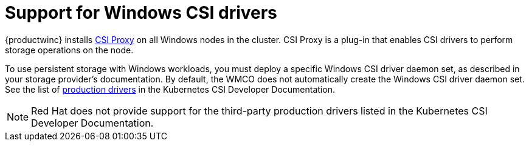 // Module included in the following assemblies:
//
// * windows_containers/scheduling-windows-workloads.adoc

[id="wmco-supported-csi-drivers_{context}"]
= Support for Windows CSI drivers

{productwinc} installs link:https://github.com/kubernetes-csi/csi-proxy[CSI Proxy] on all Windows nodes in the cluster. CSI Proxy is a plug-in that enables CSI drivers to perform storage operations on the node.

To use persistent storage with Windows workloads, you must deploy a specific Windows CSI driver daemon set, as described in your storage provider's documentation. By default, the WMCO does not automatically create the Windows CSI driver daemon set. See the list of link:https://kubernetes-csi.github.io/docs/drivers.html#production-drivers[production drivers] in the Kubernetes CSI Developer Documentation.

[NOTE]
====
Red{nbsp}Hat does not provide support for the third-party production drivers listed in the Kubernetes CSI Developer Documentation.
====
